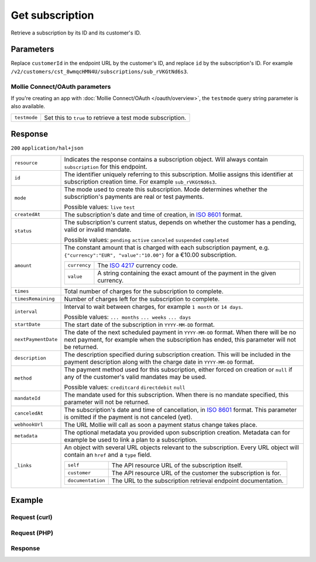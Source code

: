 Get subscription
================
.. api-name:: Subscriptions API
   :version: 2

.. endpoint::
   :method: GET
   :url: https://api.mollie.com/v2/customers/*customerId*/subscriptions/*id*

.. authentication::
   :api_keys: true
   :oauth: true

Retrieve a subscription by its ID and its customer's ID.

Parameters
----------
Replace ``customerId`` in the endpoint URL by the customer's ID, and replace ``id`` by the subscription's ID. For
example ``/v2/customers/cst_8wmqcHMN4U/subscriptions/sub_rVKGtNd6s3``.

Mollie Connect/OAuth parameters
^^^^^^^^^^^^^^^^^^^^^^^^^^^^^^^
If you're creating an app with :doc:`Mollie Connect/OAuth </oauth/overview>`, the ``testmode`` query string parameter is
also available.

.. list-table::
   :widths: auto

   * - ``testmode``

       .. type:: boolean
          :required: false

     - Set this to ``true`` to retrieve a test mode subscription.

Response
--------
``200`` ``application/hal+json``

.. list-table::
   :widths: auto

   * - ``resource``

       .. type:: string

     - Indicates the response contains a subscription object. Will always contain ``subscription`` for this endpoint.

   * - ``id``

       .. type:: string

     - The identifier uniquely referring to this subscription. Mollie assigns this identifier at subscription creation
       time. For example ``sub_rVKGtNd6s3``.

   * - ``mode``

       .. type:: string

     - The mode used to create this subscription. Mode determines whether the subscription's payments are real or test
       payments.

       Possible values: ``live`` ``test``

   * - ``createdAt``

       .. type:: datetime

     - The subscription's date and time of creation, in `ISO 8601 <https://en.wikipedia.org/wiki/ISO_8601>`_ format.

   * - ``status``

       .. type:: string

     - The subscription's current status, depends on whether the customer has a pending, valid or invalid mandate.

       Possible values: ``pending`` ``active`` ``canceled`` ``suspended`` ``completed``

   * - ``amount``

       .. type:: amount object

     - The constant amount that is charged with each subscription payment, e.g.
       ``{"currency":"EUR", "value":"10.00"}`` for a €10.00 subscription.

       .. list-table::
          :widths: auto

          * - ``currency``

              .. type:: string

            - The `ISO 4217 <https://en.wikipedia.org/wiki/ISO_4217>`_ currency code.

          * - ``value``

              .. type:: string

            - A string containing the exact amount of the payment in the given currency.

   * - ``times``

       .. type:: integer

     - Total number of charges for the subscription to complete.

   * - ``timesRemaining``

       .. type:: integer

     - Number of charges left for the subscription to complete.

   * - ``interval``

       .. type:: string

     - Interval to wait between charges, for example ``1 month`` or ``14 days``.

       Possible values: ``... months`` ``... weeks`` ``... days``

   * - ``startDate``

       .. type:: date

     - The start date of the subscription in ``YYYY-MM-DD`` format.

   * - ``nextPaymentDate``

       .. type:: date
          :required: false

     - The date of the next scheduled payment in ``YYYY-MM-DD`` format. When there will be no next payment, for example
       when the subscription has ended, this parameter will not be returned.

   * - ``description``

       .. type:: string

     - The description specified during subscription creation. This will be included in the payment description along
       with the charge date in ``YYYY-MM-DD`` format.

   * - ``method``

       .. type:: string

     - The payment method used for this subscription, either forced on creation or ``null`` if any of the
       customer's valid mandates may be used.

       Possible values: ``creditcard`` ``directdebit`` ``null``

   * - ``mandateId``

       .. type:: string
          :required: false

     - The mandate used for this subscription. When there is no mandate specified, this parameter will not be returned.

   * - ``canceledAt``

       .. type:: datetime

     - The subscription's date and time of cancellation, in
       `ISO 8601 <https://en.wikipedia.org/wiki/ISO_8601>`_ format. This parameter is omitted if the payment is not
       canceled (yet).

   * - ``webhookUrl``

       .. type:: string

     - The URL Mollie will call as soon a payment status change takes place.

   * - ``metadata``

       .. type:: mixed

     - The optional metadata you provided upon subscription creation. Metadata can for example be used to link a plan
       to a subscription.

   * - ``_links``

       .. type:: object

     - An object with several URL objects relevant to the subscription. Every URL object will contain an ``href`` and a
       ``type`` field.

       .. list-table::
          :widths: auto

          * - ``self``

              .. type:: URL object

            - The API resource URL of the subscription itself.

          * - ``customer``

              .. type:: URL object

            - The API resource URL of the customer the subscription is for.

          * - ``documentation``

              .. type:: URL object

            - The URL to the subscription retrieval endpoint documentation.

Example
-------

Request (curl)
^^^^^^^^^^^^^^
.. code-block:: bash
   :linenos:

   curl -X GET https://api.mollie.com/v2/customers/cst_stTC2WHAuS/subscriptions/sub_rVKGtNd6s3 \
       -H "Authorization: Bearer test_dHar4XY7LxsDOtmnkVtjNVWXLSlXsM"

Request (PHP)
^^^^^^^^^^^^^
.. code-block:: php
   :linenos:

    <?php
    $mollie = new \Mollie\Api\MollieApiClient();
    $mollie->setApiKey("test_dHar4XY7LxsDOtmnkVtjNVWXLSlXsM");

    $customer = $mollie->customers->get("cst_stTC2WHAuS");
    $subscription = $customer->getSubscription("sub_rVKGtNd6s3");

Response
^^^^^^^^
.. code-block:: json
   :linenos:

   HTTP/1.1 200 OK
   Content-Type: application/hal+json

   {
       "resource": "subscription",
       "id": "sub_rVKGtNd6s3",
       "mode": "live",
       "createdAt": "2016-06-01T12:23:34+00:00",
       "status": "active",
       "amount": {
           "value": "25.00",
           "currency": "EUR"
       },
       "times": 4,
       "timesRemaining": 4,
       "interval": "3 months",
       "startDate": "2016-06-01",
       "nextPaymentDate": "2016-09-01",
       "description": "Quarterly payment",
       "method": null,
       "mandateId": "mdt_38HS4fsS",
       "webhookUrl": "https://webshop.example.org/payments/webhook",
       "metadata": {
           "plan": "small"
       },
       "_links": {
           "self": {
               "href": "https://api.mollie.com/v2/customers/cst_stTC2WHAuS/subscriptions/sub_rVKGtNd6s3",
               "type": "application/hal+json"
           },
           "customer": {
               "href": "https://api.mollie.com/v2/customers/cst_stTC2WHAuS",
               "type": "application/hal+json"
           },
           "documentation": {
               "href": "https://docs.mollie.com/reference/v2/subscriptions-api/get-subscription",
               "type": "text/html"
           }
       }
   }
